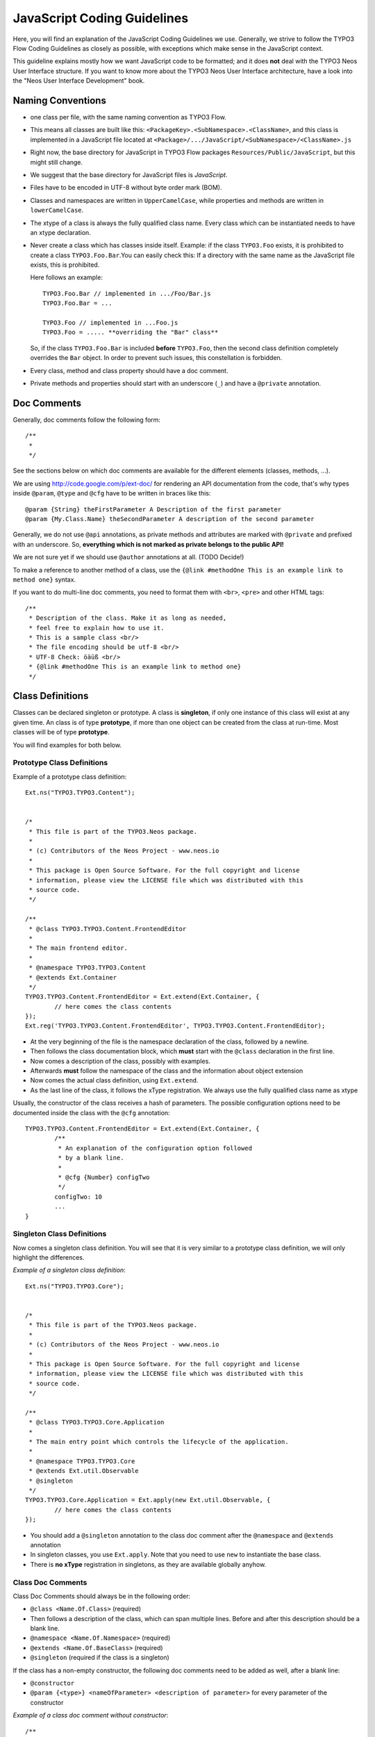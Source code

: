 ============================
JavaScript Coding Guidelines
============================

Here, you will find an explanation of the JavaScript Coding Guidelines we use.
Generally, we strive to follow the TYPO3 Flow Coding Guidelines as closely as
possible, with exceptions which make sense in the JavaScript context.

This guideline explains mostly how we want JavaScript code to be formatted;
and it does **not** deal with the TYPO3 Neos User
Interface structure. If you want to know more about the TYPO3 Neos User
Interface architecture, have a look into the "Neos User Interface
Development" book.


Naming Conventions
==================

- one class per file, with the same naming convention as TYPO3 Flow.
- This means all classes are built like this:
  ``<PackageKey>.<SubNamespace>.<ClassName>``, and this class is
  implemented in a JavaScript file located at
  ``<Package>/.../JavaScript/<SubNamespace>/<ClassName>.js``
- Right now, the base directory for JavaScript in TYPO3 Flow packages
  ``Resources/Public/JavaScript``, but this might still change.
- We suggest that the base directory for JavaScript files is *JavaScript*.
- Files have to be encoded in UTF-8 without byte order mark (BOM).
- Classes and namespaces are written in ``UpperCamelCase``, while properties and methods
  are written in ``lowerCamelCase``.
- The xtype of a class is always the fully qualified class name. Every class which can be
  instantiated needs to have an xtype declaration.
- Never create a class which has classes inside itself. Example: if the class
  ``TYPO3.Foo`` exists, it is prohibited to create a class ``TYPO3.Foo.Bar``.You can
  easily check this: If a directory with the same name as the JavaScript file exists, this
  is prohibited.

  Here follows an example::

  	TYPO3.Foo.Bar // implemented in .../Foo/Bar.js
  	TYPO3.Foo.Bar = ...

  	TYPO3.Foo // implemented in ...Foo.js
  	TYPO3.Foo = ..... **overriding the "Bar" class**

  So, if the class ``TYPO3.Foo.Bar`` is included **before** ``TYPO3.Foo``, then
  the second class definition completely overrides the ``Bar`` object. In order
  to prevent such issues, this constellation is forbidden.
- Every class, method and class property should have a doc comment.
- Private methods and properties should start with an underscore (``_``)
  and have a ``@private`` annotation.

Doc Comments
============

Generally, doc comments follow the following form::

	/**
	 *
	 */

See the sections below on which doc comments are available for the different
elements (classes, methods, ...).

We are using http://code.google.com/p/ext-doc/ for rendering an API
documentation from the code, that's why types inside ``@param``, ``@type`` and
``@cfg`` have to be written in braces like this::

	@param {String} theFirstParameter A Description of the first parameter
	@param {My.Class.Name} theSecondParameter A description of the second parameter

Generally, we do not use ``@api`` annotations, as private methods and attributes
are marked with ``@private`` and prefixed with an underscore. So, **everything
which is not marked as private belongs to the public API!**

We are not sure yet if we should use ``@author`` annotations at all. (TODO Decide!)

To make a reference to another method of a class, use the
``{@link #methodOne This is an example link to method one}`` syntax.

If you want to do multi-line doc comments, you need to format them with ``<br>``,
``<pre>`` and other HTML tags::

	/**
	 * Description of the class. Make it as long as needed,
	 * feel free to explain how to use it.
	 * This is a sample class <br/>
	 * The file encoding should be utf-8 <br/>
	 * UTF-8 Check: öäüß <br/>
	 * {@link #methodOne This is an example link to method one}
	 */

Class Definitions
=================

Classes can be declared singleton or prototype. A class is **singleton**, if
only one instance of this class will exist at any given time. An class is of
type **prototype**, if more than one object can be created from the class at
run-time. Most classes will be of type **prototype**.

You will find examples for both below.

Prototype Class Definitions
---------------------------

Example of a prototype class definition::

	Ext.ns("TYPO3.TYPO3.Content");

	
	/*
	 * This file is part of the TYPO3.Neos package.
	 *
	 * (c) Contributors of the Neos Project - www.neos.io
	 *
	 * This package is Open Source Software. For the full copyright and license
	 * information, please view the LICENSE file which was distributed with this
	 * source code.
	 */
	 
	/**
	 * @class TYPO3.TYPO3.Content.FrontendEditor
	 *
	 * The main frontend editor.
	 *
	 * @namespace TYPO3.TYPO3.Content
	 * @extends Ext.Container
	 */
	TYPO3.TYPO3.Content.FrontendEditor = Ext.extend(Ext.Container, {
		// here comes the class contents
	});
	Ext.reg('TYPO3.TYPO3.Content.FrontendEditor', TYPO3.TYPO3.Content.FrontendEditor);


-	At the very beginning of the file is the namespace declaration of the
	class, followed by a newline.
-	Then follows the class documentation block, which **must** start with
	the ``@class`` declaration in the first line.
-	Now comes a description of the class, possibly with examples.
-	Afterwards **must** follow the namespace of the class and the information about
	object extension
-	Now comes the actual class definition, using ``Ext.extend``.
-	As the last line of the class, it follows the xType registration. We always use
	the fully qualified class name as xtype

Usually, the constructor of the class receives a hash of parameters. The possible
configuration options need to be documented inside the class with the ``@cfg``
annotation::

	TYPO3.TYPO3.Content.FrontendEditor = Ext.extend(Ext.Container, {
		/**
		 * An explanation of the configuration option followed
		 * by a blank line.
		 *
		 * @cfg {Number} configTwo
		 */
		configTwo: 10
		...
	}

Singleton Class Definitions
---------------------------

Now comes a singleton class definition. You will see that it is very similar to a
prototype class definition, we will only highlight the differences.

*Example of a singleton class definition*::

	Ext.ns("TYPO3.TYPO3.Core");

	
	/*
	 * This file is part of the TYPO3.Neos package.
	 *
	 * (c) Contributors of the Neos Project - www.neos.io
	 *
	 * This package is Open Source Software. For the full copyright and license
	 * information, please view the LICENSE file which was distributed with this
	 * source code.
	 */

	/**
	 * @class TYPO3.TYPO3.Core.Application
	 *
	 * The main entry point which controls the lifecycle of the application.
	 *
	 * @namespace TYPO3.TYPO3.Core
	 * @extends Ext.util.Observable
	 * @singleton
	 */
	TYPO3.TYPO3.Core.Application = Ext.apply(new Ext.util.Observable, {
		// here comes the class contents
	});

- You should add a ``@singleton`` annotation to the class doc comment after the
  ``@namespace`` and ``@extends`` annotation
- In singleton classes, you use ``Ext.apply``. Note that you need to use ``new`` to
  instantiate the base class.
- There is **no xType** registration in singletons, as they are available globally anyhow.

Class Doc Comments
------------------

Class Doc Comments should always be in the following order:

- ``@class <Name.Of.Class>`` (required)
- Then follows a description of the class, which can span multiple lines. Before and after
  this description should be a blank line.
- ``@namespace <Name.Of.Namespace>`` (required)
- ``@extends <Name.Of.BaseClass>`` (required)
- ``@singleton`` (required if the class is a singleton)

If the class has a non-empty constructor, the following doc comments need to be added as
well, after a blank line:

- ``@constructor``
- ``@param {<type>} <nameOfParameter> <description of parameter>`` for every parameter of
  the constructor

*Example of a class doc comment without constructor*::

	/**
	 * @class Acme.Foo.Bar
	 *
	 * Some Description of the class,
	 * which can possibly span multiple lines
	 *
	 * @namespace Acme.Foo
	 * @extends TYPO3.TYPO3.Core.SomeOtherClass
	 */

*Example of a class doc comment with constructor*::

	/**
	 * @class Acme.TYPO3.Foo.ClassWithConstructor
	 *
	 * This class has a constructor!
	 *
	 * @namespace Acme.TYPO3.Foo
	 * @extends TYPO3.TYPO3.Core.SomeOtherClass
	 *
	 * @constructor
	 * @param {String} id The ID which to use
	 */

Method Definitions
------------------

Methods should be documented the following way, with a blank line between methods.

*Example of a method comment*::

	...
	TYPO3.TYPO3.Core.Application = Ext.apply(new Ext.util.Observable, {
		... property definitions ...
		/**
		 * This is a method declaration; and the
		 * explanatory text is followed by a newline.
		 *
		 * @param {String} param1 Parameter name
		 * @param {String} param2 (Optional) Optional parameter
		 * @return {Boolean} Return value
		 */
		aPublicMethod: function(param1, param2) {
			return true;
		},

		/**
		 * this is a private method of this class,
		 * the private annotation marks them an prevent that they
		 * are listed in the api doc. As they are private, they
		 * have to start with an underscore as well.
		 *
		 * @return {void}
		 * @private
		 */
		_sampleMethod: function() {
		}
	}
	...

Contrary to what is defined in the TYPO3 Flow PHP Coding Guidelines, methods which are public
**automatically belong to the public API**, without an ``@api`` annotation. Contrary,
methods which do **not belong to the public API** need to begin with an underscore and
have the ``@private`` annotation.

- All methods need to have JSDoc annotations.
- Every method needs to have a ``@return`` annotation. In case the method does not return
  anything, a ``@return {void}`` is needed, otherwise the concrete return value should be
  described.

Property Definitions
--------------------

All properties of a class need to be properly documented as well, with an ``@type``
annotation. If a property is private, it should start with an underscore and have the
``@private`` annotation at the last line of its doc comment::

	...
	TYPO3.TYPO3.Core.Application = Ext.apply(new Ext.util.Observable, { // this is just an example class definition
		/**
		 * Explanation of the property
		 * which is followed by a newline
		 *
		 * @type {String}
		 */
		propertyOne: 'Hello',

		/**
		 * Now follows a private property
		 * which starts with an underscore.
		 *
		 * @type {Number}
		 * @private
		 */
		_thePrivateProperty: null,
		...
	}

Code Style
----------

- use single quotes(') instead of double quotes(") for string quoting
- Multi-line strings (using ``\``) are forbidden. Instead, multi-line strings should be
  written like this::

	'Some String' +
	' which spans' +
	' multiple lines'

- There is no limitation on line length.
- JavaScript constants (true, false, null) must be written in lowercase, and not uppercase.
- Custom JavaScript constants should be avoided.
- Use a single ``var`` statement at the top of a method to declare all variables::

	function() {
		var myVariable1, myVariable2, someText;
		// now, use myVariable1, ....
	}

	Please do **not assign** values to the variables in the initialization, except empty
	default values::

	// DO:
	function() {
		var myVariable1, myVariable2;
		...
	}
	// DO:
	function() {
		var myVariable1 = {}, myVariable2 = [], myVariable3;
		...
	}
	// DON'T
	function() {
		var variable1 = 'Hello',
			variable2 = variable1 + ' World';
		...
	}

- We use **a single TAB** for indentation.

- Use inline comments sparingly, they are often a hint that a new method must be
  introduced.

  Inline Comments must be indented **one level deeper** than the current nesting level::

	function() {
		var foo;
			// Explain what we are doing here.
		foo = '123';
	}

- Whitespace around control structures like ``if``, ``else``, ... should be inserted like
  in the TYPO3 Flow CGLs::

	if (myExpression) {
		// if part
	} else {
		// Else Part
	}

- Arrays and Objects should **never** have a trailing comma after their last element

- Arrays and objects should be formatted in the following way::

	[
		{
			foo: 'bar'
		}, {
			x: y
		}
	]

- Method calls should be formatted the following way::

	// for simple parameters:
	new Ext.blah(options, scope, foo);
	object.myMethod(foo, bar, baz);

	// when the method takes a **single** parameter of type **object** as argument, and this object is specified directly in place:
	new Ext.Panel({
		a: 'b',
		c: 'd'
	});

	// when the method takes more parameters, and one is a configuration object which is specified in place:
	new Ext.blah(
		{
			foo: 'bar'
		},
		scope,
		options
	);<

TODO: are there JS Code Formatters / Indenters, maybe the Spket JS Code Formatter?

Using JSLint to validate your JavaScript
========================================

JSLint is a JavaScript program that looks for problems in JavaScript programs. It is a
code quality tool. When C was a young programming language, there were several common
programming errors that were not caught by the primitive compilers, so an accessory
program called ``lint`` was developed that would scan a source file, looking for problems.
``jslint`` is the same for JavaScript.

JavaScript code ca be validated on-line at http://www.jslint.com/. When validating the
JavaScript code, "The Good Parts" family options should be set. For that purpose, there is
a button "The Good Parts" to be clicked.

Instead of using it online, you can also use JSLint locally, which is now described. For
the sake of convenience, the small tutorial bellow demonstrates how to use JSlint with the
help of CLI wrapper to enable recursive validation among directories which streamlines the
validation process.

- Download Rhino from http://www.mozilla.org/rhino/download.html and put it for instance
  into ``/Users/john/WebTools/Rhino``
- Download ``JSLint.js`` (@see attachment "jslint.js", line 5667-5669 contains the
  configuration we would like to have, still to decide) (TODO)
- Download ``jslint.php`` (@see attachment "jslint.php" TODO), for example into
  ``/Users/fudriot/WebTools/JSLint``
- Open and edit path in ``jslint.php`` -> check variable ``$rhinoPath`` and
  ``$jslintPath``

- Add an alias to make it more convenient in the terminal::

  	alias jslint '/Users/fudriot/WebTools/JSLint/jslint.php'

Now, you can use JSLint locally::

	// scan one file or multi-files
	jslint file.js
	jslint file-1.js file-2.js

	// scan one directory or multi-directory
	jslint directory
	jslint directory-1 directory-2

	// scan current directory
	jslint .

It is also possible to adjust the validation rules JSLint uses. At the end of file
``jslint.js``, it is possible to customize the rules to be checked by JSlint by changing
options' value. By default, the options are taken over the book "JavaScript: The Good
Parts" which is written by the same author of JSlint.

Below are the options we use for TYPO3 v5::

	bitwise: true, eqeqeq: true, immed: true,newcap: true, nomen: false,
	onevar: true, plusplus: false, regexp: true, rhino: true, undef: false,
	white: false, strict: true

In case some files needs to be evaluated with special rules, it is possible to add a
comment on the top of file which can override the default ones::

	/* jslint white: true, evil: true, laxbreak: true, onevar: true, undef: true,
	nomen: true, eqeqeq: true, plusplus: true, bitwise: true, regexp: true,
	newcap: true, immed: true */

More information about the meaning and the reasons of the rules can be found at
http://www.jslint.com/lint.html

Event Handling
==============

When registering an event handler, always use explicit functions instead of inline
functions to allow overriding of the event handler.

Additionally, this function needs to be prefixed with ``on`` to mark it as event handler
function. Below follows an example for good and bad code.

*Good Event Handler Code*::

	TYPO3.TYPO3.Application.on('theEventName', this._onCustomEvent, this);

*Bad Event Handler Code*::

	TYPO3.TYPO3.Application.on(
		'theEventName',
		function() {
			alert('Text');
		},
		this
	);

All events need to be explicitly documented inside the class where they are fired onto
with an ``@event`` annotation::

	TYPO3.TYPO3.Core.Application = Ext.apply(new Ext.util.Observable, {
		/**
		 * @event eventOne Event declaration
		 */

		/**
		 * @event eventTwo Event with parameters
		 * @param {String} param1 Parameter name
		 * @param {Object} param2 Parameter name
		 * <ul>
		 * <li><b>property1:</b> description of property1</li>
		 * <li><b>property2:</b> description of property2</li>
		 * </ul>
		 */
		...
	}

Additionally, make sure to document if the scope of the event handler is not set to
``this``, i.e. does not point to its class, as the user expects this.


ExtJS specific things
=====================

TODO

- explain initializeObject
- how to extend Ext components
- can be extended by using constructor() not initComponents() like it is for panels and so
  on

How to extend data stores
-------------------------

This is an example for how to extend an ExtJS data store::

	TYPO3.TYPO3.Content.DummyStore = Ext.extend(Ext.data.Store, {

		constructor: function(cfg) {
			cfg = cfg || {};
			var config = Ext.apply(
				{
					autoLoad: true
				},
				cfg
			);

			TYPO3.TYPO3.Content.DummyStore.superclass.constructor.call(
				this,
				config
			);
		}
	});
	Ext.reg('TYPO3.TYPO3.Content.DummyStore', TYPO3.TYPO3.Content.DummyStore);


Unit Testing
============

- It's highly recommended to write unit tests for javascript classes. Unit tests should be
  located in the following location: ``Package/Tests/JavaScript/...``
- The structure below this folder should reflect the structure below
  ``Package/Resources/Public/JavaScript/...`` if possible.
- The namespace for the Unit test classes is ``Package.Tests``.
- TODO: Add some more information about Unit Testing for JS
- TODO: Add note about the testrunner when it's added to the package
- TODO: http://developer.yahoo.com/yui/3/test/
